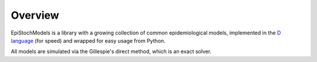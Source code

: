 Overview
========
EpiStochModels is a library with a growing collection of common epidemiological models, implemented in the
`D language <https://dlang.org>`_ (for speed) and wrapped for easy usage from Python.

All models are simulated via the Gillespie's direct method, which is an exact solver.